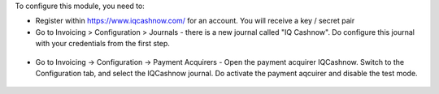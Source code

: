 To configure this module, you need to:

* Register within https://www.iqcashnow.com/ for an account. You will receive a key / secret pair

* Go to Invoicing > Configuration > Journals - there is a new journal called "IQ Cashnow". Do configure this journal with your credentials from the first step.

.. figure:: https://raw.githubusercontent.com/Callino/iqcashnow/12.0/payment_iqcashnow/static/screenshots/account_journal.png
   :alt: Odoo Journal configuration
   :width: 80 %
   :align: center

* Go to Invoicing -> Configuration -> Payment Acquirers - Open the payment acquirer IQCashnow. Switch to the Configuration tab, and select the IQCashnow journal. Do activate the payment aqcuirer and disable the test mode.

.. figure:: https://raw.githubusercontent.com/Callino/iqcashnow/12.0/website_iqcashnow/static/screenshots/payment_acquirer.png
   :alt: Odoo Payment Acquirer Config
   :width: 80 %
   :align: center
